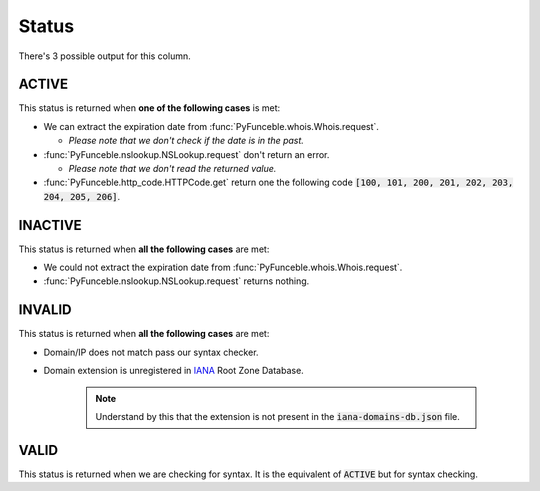 Status
======

There's 3 possible output for this column.

ACTIVE
------

This status is returned when **one of the following cases** is met:

- We can extract the expiration date from :func:`PyFunceble.whois.Whois.request`.

  - *Please note that we don't check if the date is in the past.*

- :func:`PyFunceble.nslookup.NSLookup.request` don't return an error.

  - *Please note that we don't read the returned value.*

- :func:`PyFunceble.http_code.HTTPCode.get` return one the following code :code:`[100, 101, 200, 201, 202, 203, 204, 205, 206]`.

INACTIVE
--------

This status is returned when **all the following cases** are met:

- We could not extract the expiration date from :func:`PyFunceble.whois.Whois.request`.
- :func:`PyFunceble.nslookup.NSLookup.request` returns nothing.

INVALID
-------

This status is returned when **all the following cases** are met:

- Domain/IP does not match pass our syntax checker.

- Domain extension is unregistered in `IANA`_ Root Zone Database.

   .. note::
      Understand by this that the extension is not present in the :code:`iana-domains-db.json` file.

.. _IANA: https://www.iana.org/domains/root/db

VALID
-----

This status is returned when we are checking for syntax. It is the equivalent of :code:`ACTIVE` but for syntax checking.